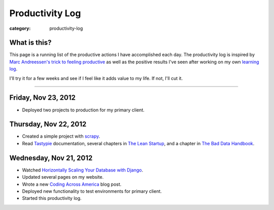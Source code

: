 Productivity Log
================

:category: productivity-log

What is this?
-------------
This page is a running list of the productive actions I have accomplished
each day. The productivity log is inspired by 
`Marc Andreessen's trick to feeling productive <http://pmarca-archive.posterous.com/the-pmarca-guide-to-personal-productivity>`_ as well as the 
positive results I've seen after working on my own
`learning log <../pages/learning-log.html>`_.

I'll try it for a few weeks and see if I feel like it adds value to my
life. If not, I'll cut it.

----

Friday, Nov 23, 2012
--------------------
* Deployed two projects to production for my primary client.


Thursday, Nov 22, 2012
----------------------
* Created a simple project with `scrapy <http://scrapy.org/>`_.
* Read `Tastypie <http://django-tastypie.readthedocs.org/en/latest/>`_
  documentation, several chapters in 
  `The Lean Startup <http://theleanstartup.com/>`_, and a chapter in
  `The Bad Data Handbook <http://shop.oreilly.com/product/0636920024422.do>`_.


Wednesday, Nov 21, 2012
-----------------------
* Watched `Horizontally Scaling Your Database with Django <http://pyvideo.org/video/1576/horizontally-scaling-your-database-with-django>`_.
* Updated several pages on my website.
* Wrote a new `Coding Across America <http://www.codingacrossamerica.com/research.html>`_ blog post.
* Deployed new functionality to test environments for primary client.
* Started this productivity log.

